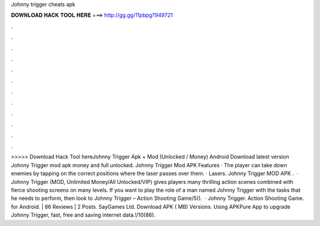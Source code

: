 Johnny trigger cheats apk

𝐃𝐎𝐖𝐍𝐋𝐎𝐀𝐃 𝐇𝐀𝐂𝐊 𝐓𝐎𝐎𝐋 𝐇𝐄𝐑𝐄 ===> http://gg.gg/11pbpg?949721

.

.

.

.

.

.

.

.

.

.

.

.

>>>>> Download Hack Tool hereJohnny Trigger Apk + Mod (Unlocked / Money) Android Download latest version Johnny Trigger mod apk money and full unlocked. Johnny Trigger Mod APK Features · The player can take down enemies by tapping on the correct positions where the laser passes over them. · Lasers. Johnny Trigger MOD APK .  · Johnny Trigger (MOD, Unlimited Money/All Unlocked/VIP) gives players many thrilling action scenes combined with fierce shooting screens on many levels. If you want to play the role of a man named Johnny Trigger with the tasks that he needs to perform, then look to Johnny Trigger – Action Shooting Game/5().  · Johnny Trigger. Action Shooting Game. for Android. | 86 Reviews | 2 Posts. SayGames Ltd. Download APK ( MB) Versions. Using APKPure App to upgrade Johnny Trigger, fast, free and saving internet data.!/10(86).